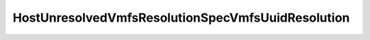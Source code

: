 
==================================================================================================
HostUnresolvedVmfsResolutionSpecVmfsUuidResolution
==================================================================================================

.. describe:: HostUnresolvedVmfsResolutionSpecVmfsUuidResolution

    

    
    .. py:data:: HostUnresolvedVmfsResolutionSpecVmfsUuidResolution.forceMount

        Keep the original Uuid of the VMFS volume and mount it

    
    .. py:data:: HostUnresolvedVmfsResolutionSpecVmfsUuidResolution.resignature

        Resignature the Unresolved VMFS volume.

    